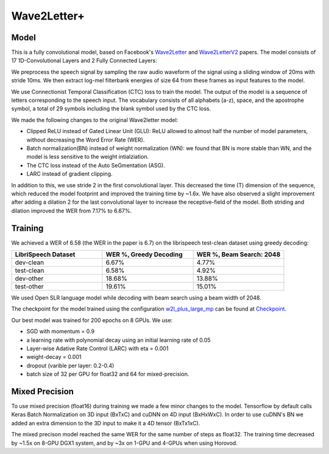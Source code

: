 .. _wave2letter:

Wave2Letter+
============


Model
~~~~~

This is a fully convolutional model, based on Facebook's `Wave2Letter <https://arxiv.org/abs/1609.03193>`_ and `Wave2LetterV2 <https://arxiv.org/abs/1712.09444>`_  papers. The model consists of 17 1D-Convolutional Layers and 2 Fully Connected Layers:

.. image:: wave2letter.png

We preprocess the speech signal by sampling the raw audio waveform of the signal using a sliding window of 20ms with stride 10ms. We then extract log-mel filterbank energies of size 64 from these frames as input features to the model. 

We use Connectionist Temporal Classification (CTC) loss to train the model. The output of the model is a sequence of letters corresponding to the speech input. The vocabulary consists of all alphabets (a-z), space, and the apostrophe symbol, a total of 29 symbols including the blank symbol used by the CTC loss.  

We made the following changes to the original Wave2letter model:

+ Clipped ReLU instead of Gated Linear Unit (GLU): ReLU allowed to almost half the number of model parameters, without decreasing the Word Error Rate (WER). 
+ Batch normalization(BN) instead of weight normalization (WN): we found that BN is more stable than WN, and the model is less sensitive to the weight intialziation.
+ The CTC loss instead of the Auto SeGmentation (ASG).
+ LARC instead of gradient clipping. 

In addition to this, we use stride 2 in the first convolutional layer. This decreased the time (T) dimension of the sequence, which reduced the model footprint and improved the training time by ~1.6x. 
We have also observed a slight improvement after adding a dilation 2 for the last convolutional layer to increase the receptive-field of the model.
Both striding and dilation improved the WER from 7.17% to 6.67%.

Training
~~~~~~~~

We achieved a WER of 6.58 (the WER in the paper is 6.7) on the librispeech test-clean dataset using greedy decoding:

.. list-table::
   :widths: 1 1 1
   :header-rows: 1

   * - LibriSpeech Dataset
     - WER %, Greedy Decoding
     - WER %, Beam Search: 2048
   * - dev-clean
     - 6.67%
     - 4.77%
   * - test-clean
     - 6.58%
     - 4.92%
   * - dev-other
     - 18.68%
     - 13.88%
   * - test-other
     - 19.61%
     - 15.01%

We used Open SLR language model while decoding with beam search using a beam width of 2048.

The checkpoint for the model trained using the configuration `w2l_plus_large_mp <https://github.com/NVIDIA/OpenSeq2Seq/blob/master/example_configs/speech2text/w2lplus_large_8gpus_mp.py>`_ can be found at `Checkpoint <https://drive.google.com/file/d/10EYe040qVW6cfygSZz6HwGQDylahQNSa/view?usp=sharing>`_.

Our best model was trained for 200 epochs on 8 GPUs. We use:

* SGD with momentum = 0.9
* a learning rate with polynomial decay using an initial learning rate of 0.05
* Layer-wise Adative Rate Control (LARC) with eta = 0.001
* weight-decay = 0.001
* dropout (varible per layer: 0.2-0.4) 
* batch size of 32 per GPU for float32 and 64 for mixed-precision. 


Mixed Precision
~~~~~~~~~~~~~~~

To use mixed precision (float16) during training we made a few minor changes to the model. Tensorflow by default calls Keras Batch Normalization on 3D input (BxTxC) and cuDNN on 4D input (BxHxWxC). In order to use cuDNN's BN we added an extra dimension to the 3D input to make it a 4D tensor (BxTx1xC). 

The mixed precison model reached the same WER for the same number of steps as float32. The training time decreased by ~1.5x on 8-GPU DGX1 system, and by ~3x on 1-GPU and 4-GPUs when using Horovod.